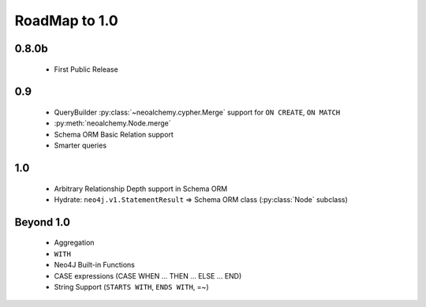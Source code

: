 

**************
RoadMap to 1.0
**************

======
0.8.0b
======

  - First Public Release


===
0.9
===

  - QueryBuilder :py:class:`~neoalchemy.cypher.Merge` support for
    ``ON CREATE``, ``ON MATCH``
  - :py:meth:`neoalchemy.Node.merge`
  - Schema ORM Basic Relation support
  - Smarter queries


===
1.0
===

  - Arbitrary Relationship Depth support in Schema ORM
  - Hydrate: ``neo4j.v1.StatementResult`` => Schema ORM class
    (:py:class:`Node` subclass)


==========
Beyond 1.0
==========

  - Aggregation
  - ``WITH``
  - Neo4J Built-in Functions
  - CASE expressions (CASE WHEN ... THEN ... ELSE ... END)
  - String Support (``STARTS WITH``, ``ENDS WITH``, =~)
